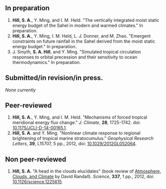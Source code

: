 ** In preparation
1. *Hill, S. A.*, Y. Ming, and I. M. Held.  "The vertically integrated moist
   static energy budget of the Sahel in modern and warmed climates."  In
   preparation.
2. *Hill, S. A.*, Y. Ming, I. M. Held, L. J. Donner, and M. Zhao.  "Emergent
   constraints on future rainfall in the Sahel derived from the moist static
   energy budget."  In preparation.
3. J. Smyth, *S. A. Hill*, and Y. Ming.  "Simulated tropical circulation responses to
   orbital precession and their sensitivity to ocean thermodynamics."  In
   preparation.
** Submitted/in revision/in press.
/None currently/
** Peer-reviewed
1. *Hill, S. A.*, Y. Ming, and I. M. Held. "Mechanisms of forced tropical
   meridional energy flux change."  /J. Climate/, *28*, 1725-1742.  doi:
   [[http://dx.doi.org/10.1175/JCLI-D-14-00165.1][10.1175/JCLI-D-14-00165.1]].
2. *Hill, S. A.* and Y. Ming. "Nonlinear climate response to regional
   brightening of tropical marine stratocumulus."  /Geophysical Research Letters/,
   *39*, L15707, 5 pp., 2012, doi: [[http://dx.doi.org/10.1029/2012GL052064][10.1029/2012GL052064]].
** Non peer-reviewed
1. *Hill, S. A.* "A head in the clouds elucidates" (book review of
   [[http://press.princeton.edu/titles/9773.html][Atmosphere, Clouds, and Climate]] by David Randall). /Science/,
   *337*, 1 pp., 2012, doi: [[http://dx.doi.org/10.1126/science.1225615][10.1126/science.1225615]].

